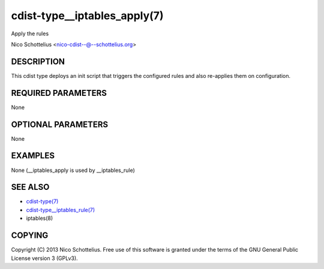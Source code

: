 cdist-type__iptables_apply(7)
=============================
Apply the rules

Nico Schottelius <nico-cdist--@--schottelius.org>


DESCRIPTION
-----------
This cdist type deploys an init script that triggers
the configured rules and also re-applies them on
configuration.


REQUIRED PARAMETERS
-------------------
None

OPTIONAL PARAMETERS
-------------------
None

EXAMPLES
--------

None (__iptables_apply is used by __iptables_rule)


SEE ALSO
--------
- `cdist-type(7) <cdist-type.html>`_
- `cdist-type__iptables_rule(7) <cdist-type__iptables_rule.html>`_
- iptables(8)


COPYING
-------
Copyright \(C) 2013 Nico Schottelius. Free use of this software is
granted under the terms of the GNU General Public License version 3 (GPLv3).
